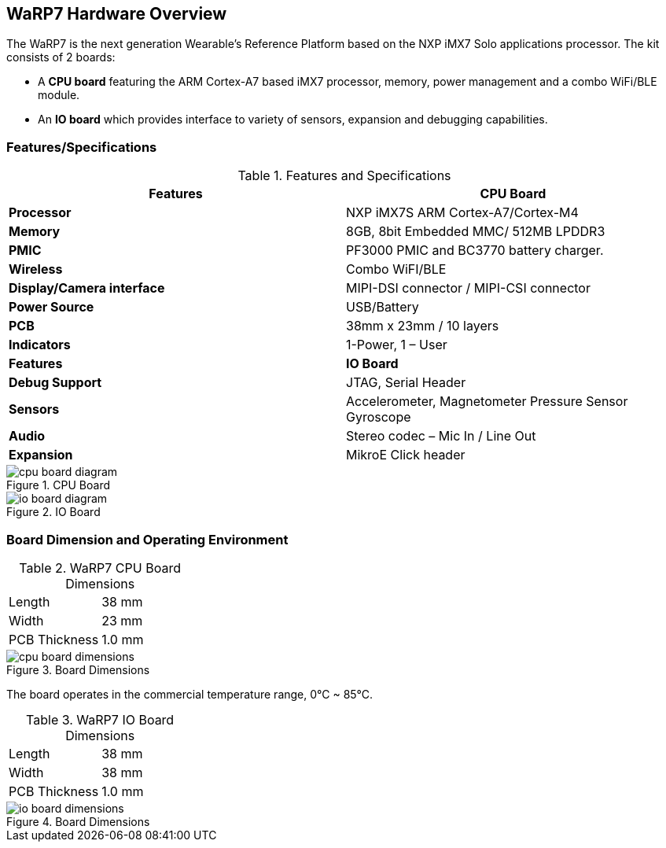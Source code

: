 [[warp7-hardware-overview]]
== WaRP7 Hardware Overview

The WaRP7 is the next generation Wearable’s Reference Platform based on
the NXP iMX7 Solo applications processor.
The kit consists of 2 boards:

* A *CPU board* featuring the ARM Cortex-A7 based iMX7 processor,
memory, power management and a combo WiFi/BLE module.
* An *IO board* which provides interface to variety of sensors,
expansion and debugging capabilities.

[[featuresspecifications]]
=== Features/Specifications

.Features and Specifications
[cols="2",options="header",]
|================================================================
| Features | CPU Board
|*Processor* | NXP iMX7S ARM Cortex-A7/Cortex-M4
|*Memory* | 8GB, 8bit Embedded MMC/ 512MB LPDDR3
|*PMIC* |PF3000 PMIC and BC3770 battery charger.
|*Wireless* |Combo WiFI/BLE
|*Display/Camera interface* | MIPI-DSI connector / MIPI-CSI connector
|*Power Source* |USB/Battery
|*PCB* | 38mm x 23mm / 10 layers
|*Indicators* | 1-Power, 1 – User
|*Features* | *IO Board*
|*Debug Support* | JTAG, Serial Header
|*Sensors* | Accelerometer, Magnetometer Pressure Sensor Gyroscope
|*Audio* | Stereo codec – Mic In / Line Out
|*Expansion* | MikroE Click header
|================================================================

[[cpu_board_diagram]]
.CPU Board
image::media/cpu_board_diagram.png[align=center]

[[io_board_diagram]]
.IO Board
image::media/io_board_diagram.png[align=center]

[[board-dimension-and-operating-environment]]
=== Board Dimension and Operating Environment

.WaRP7 CPU Board Dimensions

|=====================
|Length |38 mm
|Width |23 mm
|PCB Thickness |1.0 mm
|=====================

[[cpu_board_dimensions]]
.Board Dimensions
image::media/cpu_board_dimensions.png[align=center]

The board operates in the commercial temperature range, 0°C ~ 85°C.

.WaRP7 IO Board Dimensions

|=====================
|Length |38 mm
|Width |38 mm
|PCB Thickness |1.0 mm
|=====================

[[io_board_dimensions]]
.Board Dimensions
image::media/io_board_dimensions.png[align=center]
